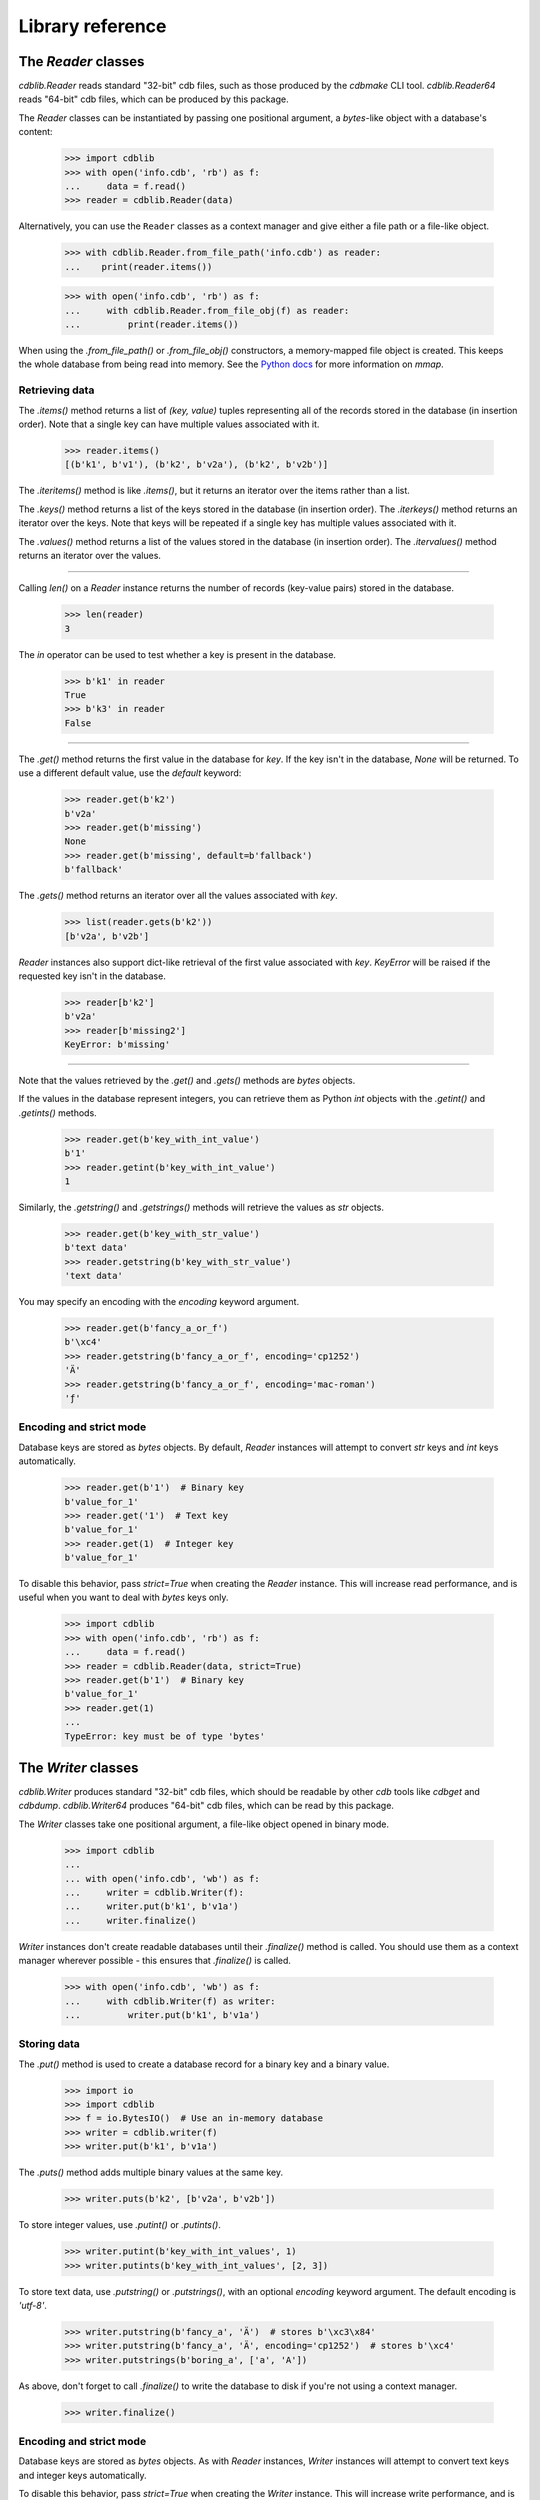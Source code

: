 Library reference
=================

The `Reader` classes
--------------------

`cdblib.Reader` reads standard "32-bit" cdb files, such as those produced by the
`cdbmake` CLI tool. `cdblib.Reader64` reads "64-bit" cdb files, which can be
produced by this package.

The `Reader` classes can be instantiated by passing one positional argument,
a `bytes`-like object with a database's content:

    >>> import cdblib
    >>> with open('info.cdb', 'rb') as f:
    ...     data = f.read()
    >>> reader = cdblib.Reader(data)

Alternatively, you can use the ``Reader`` classes as a context manager and
give either a file path or a file-like object.

    >>> with cdblib.Reader.from_file_path('info.cdb') as reader:
    ...    print(reader.items())

    >>> with open('info.cdb', 'rb') as f:
    ...     with cdblib.Reader.from_file_obj(f) as reader:
    ...         print(reader.items())

When using the `.from_file_path()` or `.from_file_obj()` constructors, a
memory-mapped file object is created. This keeps the whole database from
being read into memory. See the
`Python docs <https://docs.python.org/3/library/mmap.html>`_ for more
information on `mmap`.

Retrieving data
^^^^^^^^^^^^^^^

The `.items()` method returns a list of `(key, value)` tuples representing
all of the records stored in the database (in insertion order).
Note that a single key can have multiple values associated with it.

    >>> reader.items()
    [(b'k1', b'v1'), (b'k2', b'v2a'), (b'k2', b'v2b')]

The `.iteritems()` method is like `.items()`, but it returns an iterator over
the items rather than a list.

The `.keys()` method returns a list of the keys stored in the database
(in insertion order). The `.iterkeys()` method returns an iterator over the
keys. Note that keys will be repeated if a single key has multiple values
associated with it.

The `.values()` method returns a list of the values stored in the database
(in insertion order). The `.itervalues()` method returns an iterator over the
values.

----

Calling `len()` on a `Reader` instance returns the number of records (key-value
pairs) stored in the database.

    >>> len(reader)
    3

The `in` operator can be used to test whether a key is present in the database.

    >>> b'k1' in reader
    True
    >>> b'k3' in reader
    False

----

The `.get()` method returns the first value in the database for `key`.
If the key isn't in the database, `None` will be returned. To use a different
default value, use the `default` keyword:

    >>> reader.get(b'k2')
    b'v2a'
    >>> reader.get(b'missing')
    None
    >>> reader.get(b'missing', default=b'fallback')
    b'fallback'

The `.gets()` method returns an iterator over all the values associated
with `key`.

    >>> list(reader.gets(b'k2'))
    [b'v2a', b'v2b']

`Reader` instances also support dict-like retrieval of the first value
associated with `key`. `KeyError` will be raised if the requested key isn't in
the database.

    >>> reader[b'k2']
    b'v2a'
    >>> reader[b'missing2']
    KeyError: b'missing'

----

Note that the values retrieved by the `.get()` and `.gets()` methods are
`bytes` objects.

If the values in the database represent integers, you can retrieve them as
Python `int` objects with the `.getint()` and `.getints()` methods.

    >>> reader.get(b'key_with_int_value')
    b'1'
    >>> reader.getint(b'key_with_int_value')
    1

Similarly, the `.getstring()` and `.getstrings()` methods will retrieve
the values as `str` objects.

    >>> reader.get(b'key_with_str_value')
    b'text data'
    >>> reader.getstring(b'key_with_str_value')
    'text data'

You may specify an encoding with the `encoding` keyword argument.

    >>> reader.get(b'fancy_a_or_f')
    b'\xc4'
    >>> reader.getstring(b'fancy_a_or_f', encoding='cp1252')
    'Ä'
    >>> reader.getstring(b'fancy_a_or_f', encoding='mac-roman')
    'ƒ'


Encoding and strict mode
^^^^^^^^^^^^^^^^^^^^^^^^

Database keys are stored as `bytes` objects. By default, `Reader` instances
will attempt to convert `str` keys and `int` keys automatically.

    >>> reader.get(b'1')  # Binary key
    b'value_for_1'
    >>> reader.get('1')  # Text key
    b'value_for_1'
    >>> reader.get(1)  # Integer key
    b'value_for_1'

To disable this behavior, pass `strict=True` when creating the `Reader`
instance. This will increase read performance, and is useful when you want to
deal with `bytes` keys only.

    >>> import cdblib
    >>> with open('info.cdb', 'rb') as f:
    ...     data = f.read()
    >>> reader = cdblib.Reader(data, strict=True)
    >>> reader.get(b'1')  # Binary key
    b'value_for_1'
    >>> reader.get(1)
    ...
    TypeError: key must be of type 'bytes'

The `Writer` classes
--------------------

`cdblib.Writer` produces standard "32-bit" cdb files, which should be readable
by other `cdb` tools like `cdbget` and `cdbdump`. `cdblib.Writer64` produces
"64-bit" cdb files, which can be read by this package.

The `Writer` classes take one positional argument, a file-like object opened in
binary mode.

    >>> import cdblib
    ...
    ... with open('info.cdb', 'wb') as f:
    ...     writer = cdblib.Writer(f):
    ...     writer.put(b'k1', b'v1a')
    ...     writer.finalize()

`Writer` instances don't create readable databases until their  `.finalize()`
method is called. You should use them as a context manager wherever possible -
this ensures that `.finalize()` is called.

    >>> with open('info.cdb', 'wb') as f:
    ...     with cdblib.Writer(f) as writer:
    ...         writer.put(b'k1', b'v1a')


Storing data
^^^^^^^^^^^^

The `.put()` method is used to create a database record for a binary key
and a binary value.

    >>> import io
    >>> import cdblib
    >>> f = io.BytesIO()  # Use an in-memory database
    >>> writer = cdblib.writer(f)
    >>> writer.put(b'k1', b'v1a')

The `.puts()` method adds multiple binary values at the same key.

    >>> writer.puts(b'k2', [b'v2a', b'v2b'])

To store integer values, use `.putint()` or `.putints()`.

    >>> writer.putint(b'key_with_int_values', 1)
    >>> writer.putints(b'key_with_int_values', [2, 3])

To store text data, use `.putstring()` or `.putstrings()`, with an optional
`encoding` keyword argument. The default encoding is `'utf-8'`.

    >>> writer.putstring(b'fancy_a', 'Ä')  # stores b'\xc3\x84'
    >>> writer.putstring(b'fancy_a', 'Ä', encoding='cp1252')  # stores b'\xc4'
    >>> writer.putstrings(b'boring_a', ['a', 'A'])

As above, don't forget to call `.finalize()` to write the database to disk if
you're not using a context manager.

    >>> writer.finalize()

Encoding and strict mode
^^^^^^^^^^^^^^^^^^^^^^^^

Database keys are stored as `bytes` objects. As with `Reader` instances,
`Writer` instances will attempt to convert text keys and integer keys
automatically.

To disable this behavior, pass `strict=True` when creating the `Writer`
instance. This will increase write performance, and is useful when you want to
deal with `bytes` keys only.


Advanced usage
--------------

Alternate hash functions
^^^^^^^^^^^^^^^^^^^^^^^^

By default `python-pure-cdb` will use the standard cdb hash function
described on `djb's page <https://cr.yp.to/cdb/cdb.txt>`_.

You can substitute in your own hash function when using a `Writer` instance,
if you're so inclined. This will of course require you to use the same hash
function when reading the database.

    >>> import io
    ... import zlib
    ...
    ... import cdblib
    ...
    ...
    ... def custom_hash(x):
    ...     return zlib.adler32(x) & 0xffffffff
    ...
    ...
    ... with io.BytesIO() as f:
    ...     with cdblib.Writer(f, hashfn=custom_hash) as writer:
    ...         writer.put(b'k1', b'v1a')
    ...         writer.puts(b'k2', [b'v2a', b'v2b'])
    ...
    ...     reader = cdblib.Reader(f.getvalue(), hashfn=custom_hash)
    ...     reader.items()
    [(b'k1', b'v1a'), (b'k2', b'v2a'), (b'k2', b'v2b')]

C extension hash function
^^^^^^^^^^^^^^^^^^^^^^^^^

When using CPython, you can build a C Extension that speeds up using the
cdb hash function.

Set the `ENABLE_DJB_HASH_CEXT` environment variable when executing `setup.py`
to enable the extension:

.. code-block:: none

    $ ENABLE_DJB_HASH_CEXT=1 python setup.py install
